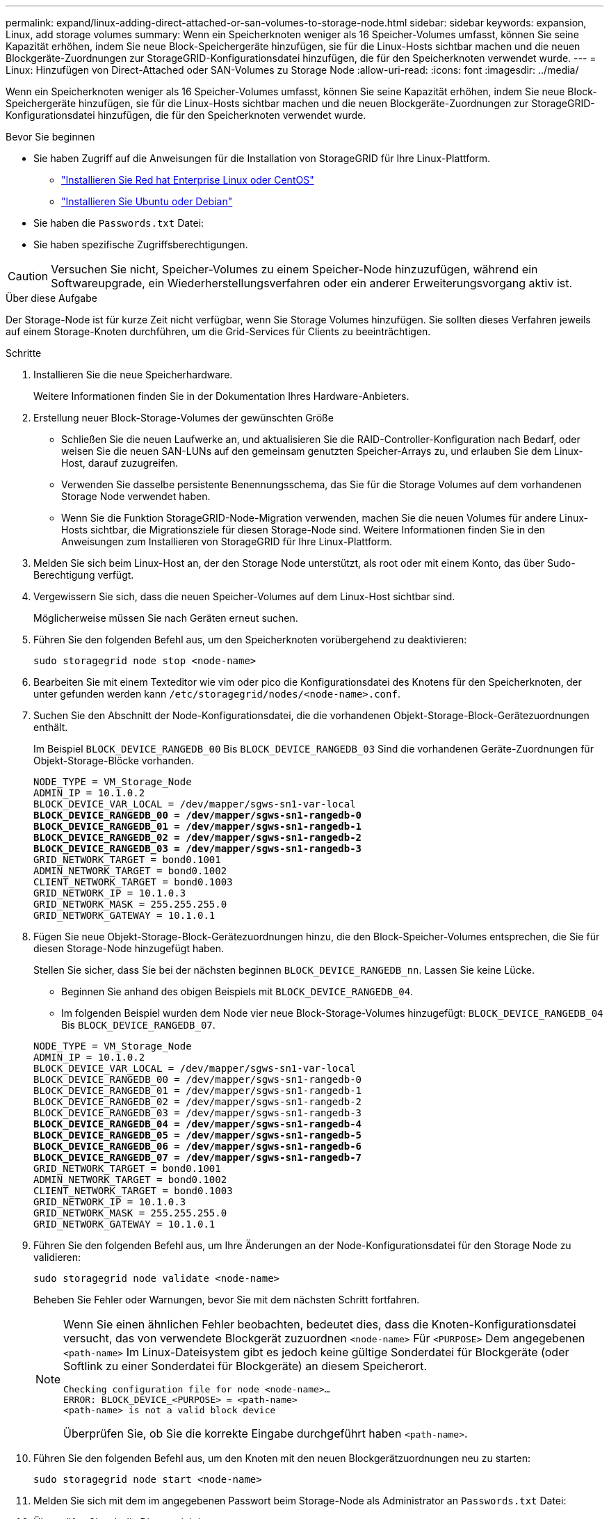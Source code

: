 ---
permalink: expand/linux-adding-direct-attached-or-san-volumes-to-storage-node.html 
sidebar: sidebar 
keywords: expansion, Linux, add storage volumes 
summary: Wenn ein Speicherknoten weniger als 16 Speicher-Volumes umfasst, können Sie seine Kapazität erhöhen, indem Sie neue Block-Speichergeräte hinzufügen, sie für die Linux-Hosts sichtbar machen und die neuen Blockgeräte-Zuordnungen zur StorageGRID-Konfigurationsdatei hinzufügen, die für den Speicherknoten verwendet wurde. 
---
= Linux: Hinzufügen von Direct-Attached oder SAN-Volumes zu Storage Node
:allow-uri-read: 
:icons: font
:imagesdir: ../media/


[role="lead"]
Wenn ein Speicherknoten weniger als 16 Speicher-Volumes umfasst, können Sie seine Kapazität erhöhen, indem Sie neue Block-Speichergeräte hinzufügen, sie für die Linux-Hosts sichtbar machen und die neuen Blockgeräte-Zuordnungen zur StorageGRID-Konfigurationsdatei hinzufügen, die für den Speicherknoten verwendet wurde.

.Bevor Sie beginnen
* Sie haben Zugriff auf die Anweisungen für die Installation von StorageGRID für Ihre Linux-Plattform.
+
** link:../rhel/index.html["Installieren Sie Red hat Enterprise Linux oder CentOS"]
** link:../ubuntu/index.html["Installieren Sie Ubuntu oder Debian"]


* Sie haben die `Passwords.txt` Datei:
* Sie haben spezifische Zugriffsberechtigungen.



CAUTION: Versuchen Sie nicht, Speicher-Volumes zu einem Speicher-Node hinzuzufügen, während ein Softwareupgrade, ein Wiederherstellungsverfahren oder ein anderer Erweiterungsvorgang aktiv ist.

.Über diese Aufgabe
Der Storage-Node ist für kurze Zeit nicht verfügbar, wenn Sie Storage Volumes hinzufügen. Sie sollten dieses Verfahren jeweils auf einem Storage-Knoten durchführen, um die Grid-Services für Clients zu beeinträchtigen.

.Schritte
. Installieren Sie die neue Speicherhardware.
+
Weitere Informationen finden Sie in der Dokumentation Ihres Hardware-Anbieters.

. Erstellung neuer Block-Storage-Volumes der gewünschten Größe
+
** Schließen Sie die neuen Laufwerke an, und aktualisieren Sie die RAID-Controller-Konfiguration nach Bedarf, oder weisen Sie die neuen SAN-LUNs auf den gemeinsam genutzten Speicher-Arrays zu, und erlauben Sie dem Linux-Host, darauf zuzugreifen.
** Verwenden Sie dasselbe persistente Benennungsschema, das Sie für die Storage Volumes auf dem vorhandenen Storage Node verwendet haben.
** Wenn Sie die Funktion StorageGRID-Node-Migration verwenden, machen Sie die neuen Volumes für andere Linux-Hosts sichtbar, die Migrationsziele für diesen Storage-Node sind. Weitere Informationen finden Sie in den Anweisungen zum Installieren von StorageGRID für Ihre Linux-Plattform.


. Melden Sie sich beim Linux-Host an, der den Storage Node unterstützt, als root oder mit einem Konto, das über Sudo-Berechtigung verfügt.
. Vergewissern Sie sich, dass die neuen Speicher-Volumes auf dem Linux-Host sichtbar sind.
+
Möglicherweise müssen Sie nach Geräten erneut suchen.

. Führen Sie den folgenden Befehl aus, um den Speicherknoten vorübergehend zu deaktivieren:
+
`sudo storagegrid node stop <node-name>`

. Bearbeiten Sie mit einem Texteditor wie vim oder pico die Konfigurationsdatei des Knotens für den Speicherknoten, der unter gefunden werden kann `/etc/storagegrid/nodes/<node-name>.conf`.
. Suchen Sie den Abschnitt der Node-Konfigurationsdatei, die die vorhandenen Objekt-Storage-Block-Gerätezuordnungen enthält.
+
Im Beispiel `BLOCK_DEVICE_RANGEDB_00` Bis `BLOCK_DEVICE_RANGEDB_03` Sind die vorhandenen Geräte-Zuordnungen für Objekt-Storage-Blöcke vorhanden.

+
[listing, subs="specialcharacters,quotes"]
----
NODE_TYPE = VM_Storage_Node
ADMIN_IP = 10.1.0.2
BLOCK_DEVICE_VAR_LOCAL = /dev/mapper/sgws-sn1-var-local
*BLOCK_DEVICE_RANGEDB_00 = /dev/mapper/sgws-sn1-rangedb-0*
*BLOCK_DEVICE_RANGEDB_01 = /dev/mapper/sgws-sn1-rangedb-1*
*BLOCK_DEVICE_RANGEDB_02 = /dev/mapper/sgws-sn1-rangedb-2*
*BLOCK_DEVICE_RANGEDB_03 = /dev/mapper/sgws-sn1-rangedb-3*
GRID_NETWORK_TARGET = bond0.1001
ADMIN_NETWORK_TARGET = bond0.1002
CLIENT_NETWORK_TARGET = bond0.1003
GRID_NETWORK_IP = 10.1.0.3
GRID_NETWORK_MASK = 255.255.255.0
GRID_NETWORK_GATEWAY = 10.1.0.1
----
. Fügen Sie neue Objekt-Storage-Block-Gerätezuordnungen hinzu, die den Block-Speicher-Volumes entsprechen, die Sie für diesen Storage-Node hinzugefügt haben.
+
Stellen Sie sicher, dass Sie bei der nächsten beginnen `BLOCK_DEVICE_RANGEDB_nn`. Lassen Sie keine Lücke.

+
** Beginnen Sie anhand des obigen Beispiels mit `BLOCK_DEVICE_RANGEDB_04`.
** Im folgenden Beispiel wurden dem Node vier neue Block-Storage-Volumes hinzugefügt: `BLOCK_DEVICE_RANGEDB_04` Bis `BLOCK_DEVICE_RANGEDB_07`.


+
[listing, subs="specialcharacters,quotes"]
----
NODE_TYPE = VM_Storage_Node
ADMIN_IP = 10.1.0.2
BLOCK_DEVICE_VAR_LOCAL = /dev/mapper/sgws-sn1-var-local
BLOCK_DEVICE_RANGEDB_00 = /dev/mapper/sgws-sn1-rangedb-0
BLOCK_DEVICE_RANGEDB_01 = /dev/mapper/sgws-sn1-rangedb-1
BLOCK_DEVICE_RANGEDB_02 = /dev/mapper/sgws-sn1-rangedb-2
BLOCK_DEVICE_RANGEDB_03 = /dev/mapper/sgws-sn1-rangedb-3
*BLOCK_DEVICE_RANGEDB_04 = /dev/mapper/sgws-sn1-rangedb-4*
*BLOCK_DEVICE_RANGEDB_05 = /dev/mapper/sgws-sn1-rangedb-5*
*BLOCK_DEVICE_RANGEDB_06 = /dev/mapper/sgws-sn1-rangedb-6*
*BLOCK_DEVICE_RANGEDB_07 = /dev/mapper/sgws-sn1-rangedb-7*
GRID_NETWORK_TARGET = bond0.1001
ADMIN_NETWORK_TARGET = bond0.1002
CLIENT_NETWORK_TARGET = bond0.1003
GRID_NETWORK_IP = 10.1.0.3
GRID_NETWORK_MASK = 255.255.255.0
GRID_NETWORK_GATEWAY = 10.1.0.1
----
. Führen Sie den folgenden Befehl aus, um Ihre Änderungen an der Node-Konfigurationsdatei für den Storage Node zu validieren:
+
`sudo storagegrid node validate <node-name>`

+
Beheben Sie Fehler oder Warnungen, bevor Sie mit dem nächsten Schritt fortfahren.

+
[NOTE]
====
Wenn Sie einen ähnlichen Fehler beobachten, bedeutet dies, dass die Knoten-Konfigurationsdatei versucht, das von verwendete Blockgerät zuzuordnen `<node-name>` Für `<PURPOSE>` Dem angegebenen `<path-name>` Im Linux-Dateisystem gibt es jedoch keine gültige Sonderdatei für Blockgeräte (oder Softlink zu einer Sonderdatei für Blockgeräte) an diesem Speicherort.

[listing]
----
Checking configuration file for node <node-name>…
ERROR: BLOCK_DEVICE_<PURPOSE> = <path-name>
<path-name> is not a valid block device
----
Überprüfen Sie, ob Sie die korrekte Eingabe durchgeführt haben `<path-name>`.

====
. Führen Sie den folgenden Befehl aus, um den Knoten mit den neuen Blockgerätzuordnungen neu zu starten:
+
`sudo storagegrid node start <node-name>`

. Melden Sie sich mit dem im angegebenen Passwort beim Storage-Node als Administrator an `Passwords.txt` Datei:
. Überprüfen Sie, ob die Dienste richtig starten:
+
.. Eine Liste des Status aller Dienste auf dem Server anzeigen: +
`sudo storagegrid-status`
+
Der Status wird automatisch aktualisiert.

.. Warten Sie, bis alle Dienste ausgeführt oder verifiziert sind.
.. Statusbildschirm verlassen:
+
`Ctrl+C`



. Konfigurieren Sie den neuen Speicher für die Verwendung durch den Speicherknoten:
+
.. Konfiguration der neuen Storage Volumes:
+
`sudo add_rangedbs.rb`

+
Dieses Skript sucht neue Speicher-Volumes und fordert Sie zur Formatierung auf.

.. Geben Sie *y* ein, um die Speicher-Volumes zu formatieren.
.. Wenn eines der Volumes zuvor formatiert wurde, entscheiden Sie, ob Sie sie neu formatieren möchten.
+
*** Geben Sie * y* ein, um die Formatierung neu zu formatieren.
*** Geben Sie *n* ein, um die Neuformatierung zu überspringen.




+
Der `setup_rangedbs.sh` Skript wird automatisch ausgeführt.

. Vergewissern Sie sich, dass der Speicherknoten online ist:
+
.. Melden Sie sich mit einem bei Grid Manager an link:../admin/web-browser-requirements.html["Unterstützter Webbrowser"].
.. Wählen Sie *SUPPORT* > *Tools* > *Grid-Topologie* aus.
.. Wählen Sie *_site_* > *_Storage Node_* > *LDR* > *Storage* aus.
.. Wählen Sie die Registerkarte *Konfiguration* und dann die Registerkarte *Main*.
.. Wenn die Dropdown-Liste *Speicherstatus - gewünscht* auf schreibgeschützt oder offline gesetzt ist, wählen Sie *Online* aus.
.. Klicken Sie Auf *Änderungen Übernehmen*.


. So sehen Sie die neuen Objektspeicher:
+
.. Wählen Sie *NODES* > *_site_* > *_Storage Node_* > *Storage* aus.
.. Sehen Sie sich die Details in der Tabelle *Object Stores* an.




.Ergebnis
Sie können jetzt die erweiterte Kapazität der Speicherknoten zum Speichern von Objektdaten verwenden.
